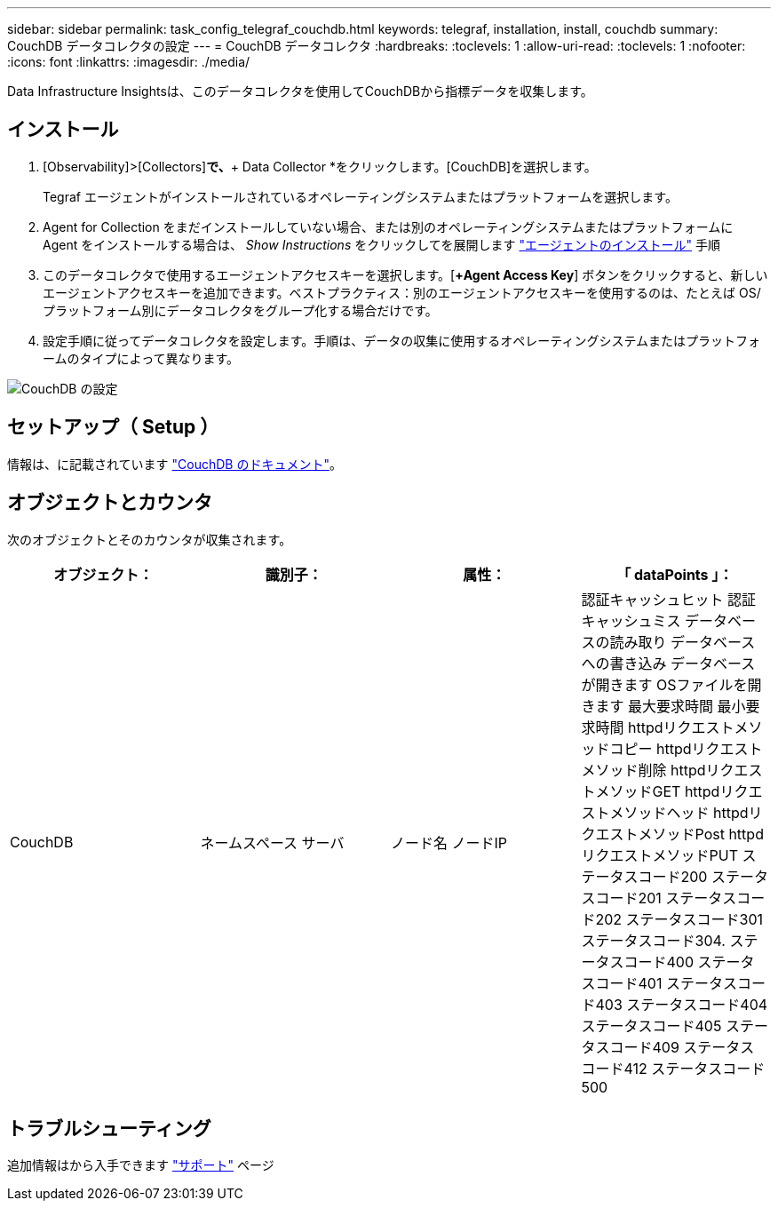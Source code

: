 ---
sidebar: sidebar 
permalink: task_config_telegraf_couchdb.html 
keywords: telegraf, installation, install, couchdb 
summary: CouchDB データコレクタの設定 
---
= CouchDB データコレクタ
:hardbreaks:
:toclevels: 1
:allow-uri-read: 
:toclevels: 1
:nofooter: 
:icons: font
:linkattrs: 
:imagesdir: ./media/


[role="lead"]
Data Infrastructure Insightsは、このデータコレクタを使用してCouchDBから指標データを収集します。



== インストール

. [Observability]>[Collectors]*で、*+ Data Collector *をクリックします。[CouchDB]を選択します。
+
Tegraf エージェントがインストールされているオペレーティングシステムまたはプラットフォームを選択します。

. Agent for Collection をまだインストールしていない場合、または別のオペレーティングシステムまたはプラットフォームに Agent をインストールする場合は、 _Show Instructions_ をクリックしてを展開します link:task_config_telegraf_agent.html["エージェントのインストール"] 手順
. このデータコレクタで使用するエージェントアクセスキーを選択します。[*+Agent Access Key*] ボタンをクリックすると、新しいエージェントアクセスキーを追加できます。ベストプラクティス：別のエージェントアクセスキーを使用するのは、たとえば OS/ プラットフォーム別にデータコレクタをグループ化する場合だけです。
. 設定手順に従ってデータコレクタを設定します。手順は、データの収集に使用するオペレーティングシステムまたはプラットフォームのタイプによって異なります。


image:CouchDBDCConfigLinux.png["CouchDB の設定"]



== セットアップ（ Setup ）

情報は、に記載されています link:http://docs.couchdb.org/en/stable/["CouchDB のドキュメント"]。



== オブジェクトとカウンタ

次のオブジェクトとそのカウンタが収集されます。

[cols="<.<,<.<,<.<,<.<"]
|===
| オブジェクト： | 識別子： | 属性： | 「 dataPoints 」： 


| CouchDB | ネームスペース
サーバ | ノード名
ノードIP | 認証キャッシュヒット
認証キャッシュミス
データベースの読み取り
データベースへの書き込み
データベースが開きます
OSファイルを開きます
最大要求時間
最小要求時間
httpdリクエストメソッドコピー
httpdリクエストメソッド削除
httpdリクエストメソッドGET
httpdリクエストメソッドヘッド
httpdリクエストメソッドPost
httpdリクエストメソッドPUT
ステータスコード200
ステータスコード201
ステータスコード202
ステータスコード301
ステータスコード304.
ステータスコード400
ステータスコード401
ステータスコード403
ステータスコード404
ステータスコード405
ステータスコード409
ステータスコード412
ステータスコード500 
|===


== トラブルシューティング

追加情報はから入手できます link:concept_requesting_support.html["サポート"] ページ
